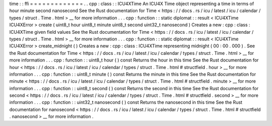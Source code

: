 time
:
:
ffi
=
=
=
=
=
=
=
=
=
=
=
=
=
.
.
cpp
:
class
:
:
ICU4XTime
An
ICU4X
Time
object
representing
a
time
in
terms
of
hour
minute
second
nanosecond
See
the
Rust
documentation
for
Time
<
https
:
/
/
docs
.
rs
/
icu
/
latest
/
icu
/
calendar
/
types
/
struct
.
Time
.
html
>
__
for
more
information
.
.
.
cpp
:
function
:
:
static
diplomat
:
:
result
<
ICU4XTime
ICU4XError
>
create
(
uint8_t
hour
uint8_t
minute
uint8_t
second
uint32_t
nanosecond
)
Creates
a
new
:
cpp
:
class
:
ICU4XTime
given
field
values
See
the
Rust
documentation
for
Time
<
https
:
/
/
docs
.
rs
/
icu
/
latest
/
icu
/
calendar
/
types
/
struct
.
Time
.
html
>
__
for
more
information
.
.
.
cpp
:
function
:
:
static
diplomat
:
:
result
<
ICU4XTime
ICU4XError
>
create_midnight
(
)
Creates
a
new
:
cpp
:
class
:
ICU4XTime
representing
midnight
(
00
:
00
.
000
)
.
See
the
Rust
documentation
for
Time
<
https
:
/
/
docs
.
rs
/
icu
/
latest
/
icu
/
calendar
/
types
/
struct
.
Time
.
html
>
__
for
more
information
.
.
.
cpp
:
function
:
:
uint8_t
hour
(
)
const
Returns
the
hour
in
this
time
See
the
Rust
documentation
for
hour
<
https
:
/
/
docs
.
rs
/
icu
/
latest
/
icu
/
calendar
/
types
/
struct
.
Time
.
html
#
structfield
.
hour
>
__
for
more
information
.
.
.
cpp
:
function
:
:
uint8_t
minute
(
)
const
Returns
the
minute
in
this
time
See
the
Rust
documentation
for
minute
<
https
:
/
/
docs
.
rs
/
icu
/
latest
/
icu
/
calendar
/
types
/
struct
.
Time
.
html
#
structfield
.
minute
>
__
for
more
information
.
.
.
cpp
:
function
:
:
uint8_t
second
(
)
const
Returns
the
second
in
this
time
See
the
Rust
documentation
for
second
<
https
:
/
/
docs
.
rs
/
icu
/
latest
/
icu
/
calendar
/
types
/
struct
.
Time
.
html
#
structfield
.
second
>
__
for
more
information
.
.
.
cpp
:
function
:
:
uint32_t
nanosecond
(
)
const
Returns
the
nanosecond
in
this
time
See
the
Rust
documentation
for
nanosecond
<
https
:
/
/
docs
.
rs
/
icu
/
latest
/
icu
/
calendar
/
types
/
struct
.
Time
.
html
#
structfield
.
nanosecond
>
__
for
more
information
.
